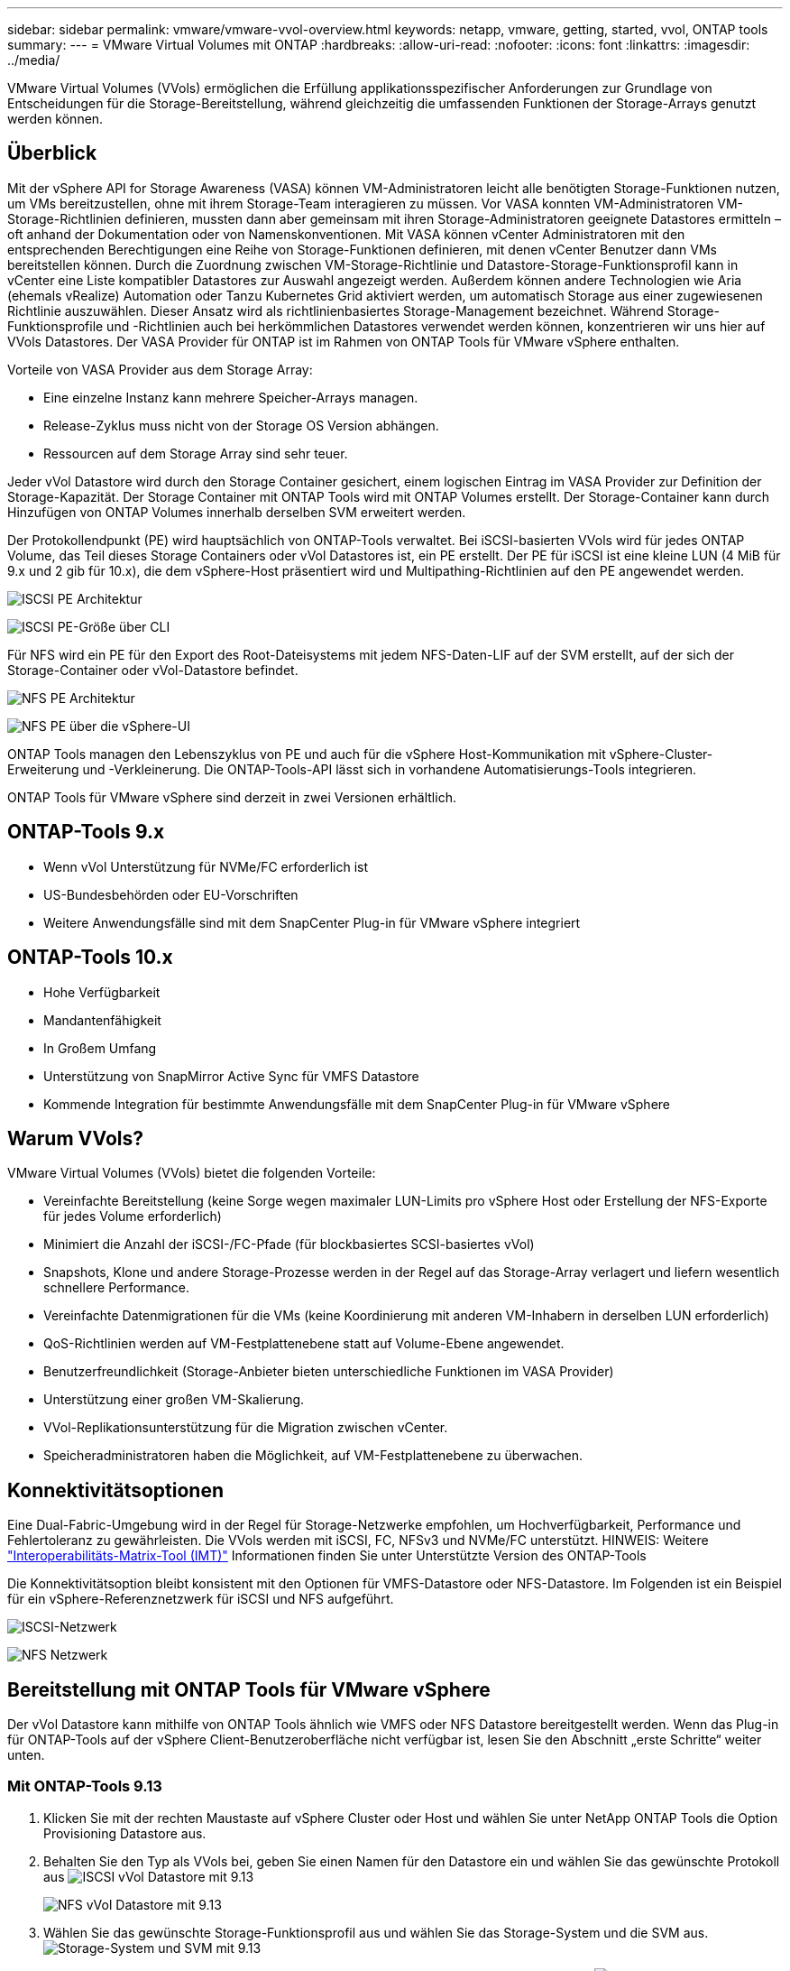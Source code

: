 ---
sidebar: sidebar 
permalink: vmware/vmware-vvol-overview.html 
keywords: netapp, vmware, getting, started, vvol, ONTAP tools 
summary:  
---
= VMware Virtual Volumes mit ONTAP
:hardbreaks:
:allow-uri-read: 
:nofooter: 
:icons: font
:linkattrs: 
:imagesdir: ../media/


[role="lead"]
VMware Virtual Volumes (VVols) ermöglichen die Erfüllung applikationsspezifischer Anforderungen zur Grundlage von Entscheidungen für die Storage-Bereitstellung, während gleichzeitig die umfassenden Funktionen der Storage-Arrays genutzt werden können.



== Überblick

Mit der vSphere API for Storage Awareness (VASA) können VM-Administratoren leicht alle benötigten Storage-Funktionen nutzen, um VMs bereitzustellen, ohne mit ihrem Storage-Team interagieren zu müssen. Vor VASA konnten VM-Administratoren VM-Storage-Richtlinien definieren, mussten dann aber gemeinsam mit ihren Storage-Administratoren geeignete Datastores ermitteln – oft anhand der Dokumentation oder von Namenskonventionen. Mit VASA können vCenter Administratoren mit den entsprechenden Berechtigungen eine Reihe von Storage-Funktionen definieren, mit denen vCenter Benutzer dann VMs bereitstellen können. Durch die Zuordnung zwischen VM-Storage-Richtlinie und Datastore-Storage-Funktionsprofil kann in vCenter eine Liste kompatibler Datastores zur Auswahl angezeigt werden. Außerdem können andere Technologien wie Aria (ehemals vRealize) Automation oder Tanzu Kubernetes Grid aktiviert werden, um automatisch Storage aus einer zugewiesenen Richtlinie auszuwählen. Dieser Ansatz wird als richtlinienbasiertes Storage-Management bezeichnet. Während Storage-Funktionsprofile und -Richtlinien auch bei herkömmlichen Datastores verwendet werden können, konzentrieren wir uns hier auf VVols Datastores. Der VASA Provider für ONTAP ist im Rahmen von ONTAP Tools für VMware vSphere enthalten.

Vorteile von VASA Provider aus dem Storage Array:

* Eine einzelne Instanz kann mehrere Speicher-Arrays managen.
* Release-Zyklus muss nicht von der Storage OS Version abhängen.
* Ressourcen auf dem Storage Array sind sehr teuer.


Jeder vVol Datastore wird durch den Storage Container gesichert, einem logischen Eintrag im VASA Provider zur Definition der Storage-Kapazität. Der Storage Container mit ONTAP Tools wird mit ONTAP Volumes erstellt. Der Storage-Container kann durch Hinzufügen von ONTAP Volumes innerhalb derselben SVM erweitert werden.

Der Protokollendpunkt (PE) wird hauptsächlich von ONTAP-Tools verwaltet. Bei iSCSI-basierten VVols wird für jedes ONTAP Volume, das Teil dieses Storage Containers oder vVol Datastores ist, ein PE erstellt. Der PE für iSCSI ist eine kleine LUN (4 MiB für 9.x und 2 gib für 10.x), die dem vSphere-Host präsentiert wird und Multipathing-Richtlinien auf den PE angewendet werden.

image:vmware-vvol-overview-image01.png["ISCSI PE Architektur"]

image:vmware-vvol-overview-image05.png["ISCSI PE-Größe über CLI"]

Für NFS wird ein PE für den Export des Root-Dateisystems mit jedem NFS-Daten-LIF auf der SVM erstellt, auf der sich der Storage-Container oder vVol-Datastore befindet.

image:vmware-vvol-overview-image02.png["NFS PE Architektur"]

image:vmware-vvol-overview-image06.png["NFS PE über die vSphere-UI"]

ONTAP Tools managen den Lebenszyklus von PE und auch für die vSphere Host-Kommunikation mit vSphere-Cluster-Erweiterung und -Verkleinerung. Die ONTAP-Tools-API lässt sich in vorhandene Automatisierungs-Tools integrieren.

ONTAP Tools für VMware vSphere sind derzeit in zwei Versionen erhältlich.



== ONTAP-Tools 9.x

* Wenn vVol Unterstützung für NVMe/FC erforderlich ist
* US-Bundesbehörden oder EU-Vorschriften
* Weitere Anwendungsfälle sind mit dem SnapCenter Plug-in für VMware vSphere integriert




== ONTAP-Tools 10.x

* Hohe Verfügbarkeit
* Mandantenfähigkeit
* In Großem Umfang
* Unterstützung von SnapMirror Active Sync für VMFS Datastore
* Kommende Integration für bestimmte Anwendungsfälle mit dem SnapCenter Plug-in für VMware vSphere




== Warum VVols?

VMware Virtual Volumes (VVols) bietet die folgenden Vorteile:

* Vereinfachte Bereitstellung (keine Sorge wegen maximaler LUN-Limits pro vSphere Host oder Erstellung der NFS-Exporte für jedes Volume erforderlich)
* Minimiert die Anzahl der iSCSI-/FC-Pfade (für blockbasiertes SCSI-basiertes vVol)
* Snapshots, Klone und andere Storage-Prozesse werden in der Regel auf das Storage-Array verlagert und liefern wesentlich schnellere Performance.
* Vereinfachte Datenmigrationen für die VMs (keine Koordinierung mit anderen VM-Inhabern in derselben LUN erforderlich)
* QoS-Richtlinien werden auf VM-Festplattenebene statt auf Volume-Ebene angewendet.
* Benutzerfreundlichkeit (Storage-Anbieter bieten unterschiedliche Funktionen im VASA Provider)
* Unterstützung einer großen VM-Skalierung.
* VVol-Replikationsunterstützung für die Migration zwischen vCenter.
* Speicheradministratoren haben die Möglichkeit, auf VM-Festplattenebene zu überwachen.




== Konnektivitätsoptionen

Eine Dual-Fabric-Umgebung wird in der Regel für Storage-Netzwerke empfohlen, um Hochverfügbarkeit, Performance und Fehlertoleranz zu gewährleisten. Die VVols werden mit iSCSI, FC, NFSv3 und NVMe/FC unterstützt. HINWEIS: Weitere link:https://imt.netapp.com/matrix["Interoperabilitäts-Matrix-Tool (IMT)"] Informationen finden Sie unter Unterstützte Version des ONTAP-Tools

Die Konnektivitätsoption bleibt konsistent mit den Optionen für VMFS-Datastore oder NFS-Datastore. Im Folgenden ist ein Beispiel für ein vSphere-Referenznetzwerk für iSCSI und NFS aufgeführt.

image:vmware-vvol-overview-image03.png["ISCSI-Netzwerk"]

image:vmware-vvol-overview-image04.png["NFS Netzwerk"]



== Bereitstellung mit ONTAP Tools für VMware vSphere

Der vVol Datastore kann mithilfe von ONTAP Tools ähnlich wie VMFS oder NFS Datastore bereitgestellt werden. Wenn das Plug-in für ONTAP-Tools auf der vSphere Client-Benutzeroberfläche nicht verfügbar ist, lesen Sie den Abschnitt „erste Schritte“ weiter unten.



=== Mit ONTAP-Tools 9.13

. Klicken Sie mit der rechten Maustaste auf vSphere Cluster oder Host und wählen Sie unter NetApp ONTAP Tools die Option Provisioning Datastore aus.
. Behalten Sie den Typ als VVols bei, geben Sie einen Namen für den Datastore ein und wählen Sie das gewünschte Protokoll aus image:vmware-vvol-overview-image07.png["ISCSI vVol Datastore mit 9.13"]
+
image:vmware-vvol-overview-image08.png["NFS vVol Datastore mit 9.13"]

. Wählen Sie das gewünschte Storage-Funktionsprofil aus und wählen Sie das Storage-System und die SVM aus. image:vmware-vvol-overview-image09.png["Storage-System und SVM mit 9.13"]
. Erstellen Sie neue ONTAP Volumes oder wählen Sie vorhandene für den vVol Datastore aus. image:vmware-vvol-overview-image10.png["VVol Volumes mit 9.13"]
+
ONTAP Volumes können über die Datastore-Option angezeigt oder später geändert werden.

+
image:vmware-vvol-overview-image11.png["VVol-Erweiterung mit 9.13"]

. Überprüfen Sie die Zusammenfassung, und klicken Sie auf Fertig stellen, um den vVol-Datastore zu erstellen. image:vmware-vvol-overview-image12.png["Zusammenfassung des iSCSI-vVol-Datastore mit 9.13"]
. Sobald ein vVol Datastore erstellt wurde, kann dieser wie jeder andere Datastore verwendet werden. Dies ist ein Beispiel für die Zuweisung von Datastores auf Basis der VM-Storage-Richtlinie zu einer VM, die erstellt wird. image:vmware-vvol-overview-image13.png["VVol VM Storage-Richtlinie"]
. VVol-Details können über eine webbasierte CLI-Schnittstelle abgerufen werden. Die URL des Portals ist identisch mit der URL des VASA-Providers ohne den Dateinamen Version.XML. image:vmware-vvol-overview-image14.png["VASA-Provider-Info für 9.13"]
+
Die Anmeldeinformationen sollten mit den Informationen übereinstimmen, die bei der Bereitstellung von ONTAP-Tools verwendet werden image:vmware-vvol-overview-image15.png["VASA-Client-UI"]

+
Oder verwenden Sie das aktualisierte Passwort mit der Wartungskonsole der ONTAP Tools. image:vmware-vvol-overview-image16.png["UI für die ONTAP-Tools-Konsole"] Wählen Sie die webbasierte CLI-Schnittstelle aus. image:vmware-vvol-overview-image17.png["ONTAP Tools Steuerkonsole"] Geben Sie den gewünschten Befehl aus der Liste der verfügbaren Befehle ein. Um Details zu vVol und Informationen zum zugrunde liegenden Storage aufzulisten, versuchen Sie es mit vvol list -verbose=true image:vmware-vvol-overview-image18.png["VVol-Info mit 9.13"] für LUN-basiert. Es können auch die ONTAP cli oder System Manager verwendet werden. image:vmware-vvol-overview-image19.png["VVol LUN-Informationen mit ONTAP CLI"] image:vmware-vvol-overview-image20.png["VVol LUN-Informationen mit System Manager"] Bei NFS-basiertem System Manager kann der Datenspeicher durchsucht werden. image:vmware-vvol-overview-image21.png["VVol NFS-Informationen mit System Manager"]





=== Mit ONTAP-Tools 10.1

. Klicken Sie mit der rechten Maustaste auf vSphere Cluster oder Host und wählen Sie unter NetApp ONTAP Tools Create Datastore (10.1) aus.
. Wählen Sie den Datastore-Typ als VVols aus. image:vmware-vvol-overview-image22.png["VVol Datastore-Auswahl mit 10.1"] Wenn die VVols-Option nicht verfügbar ist, vergewissern Sie sich, dass der VASA-Provider registriert ist. image:vmware-vvol-overview-image23.png["VASA-Registrierung mit 10.1"]
. Geben Sie den Namen des vVol-Datastore an, und wählen Sie das Transportprotokoll aus. image:vmware-vvol-overview-image24.png["Name und Transportprotokoll des vVol Datastore mit 10.1"]
. Wählen Sie Plattform und Storage VM aus. image:vmware-vvol-overview-image25.png["VVol Datastore SVM Auswahl mit 10.1"]
. Vorhandene ONTAP Volumes für den vVol Datastore erstellen oder verwenden. image:vmware-vvol-overview-image26.png["Auswahl des vVol Datastore-Volumes mit 10.1"] ONTAP Volumes können zu einem späteren Zeitpunkt aus der Datastore-Konfiguration angezeigt oder aktualisiert werden. image:vmware-vvol-overview-image27.png["VVol Datastore-Erweiterung mit 10.1"]
. Nachdem der vVol Datastore bereitgestellt wurde, kann er ähnlich wie jeder andere Datastore verwendet werden.
. ONTAP Tools stellen den Bericht zu VM und Datenspeicher bereit. image:vmware-vvol-overview-image28.png["VM-Bericht mit 10.1"] image:vmware-vvol-overview-image29.png["Datastore-Bericht mit 10.1"]




== Datensicherheit von VMs auf vVol Datastore

Überblick über die Datensicherheit von VMs auf vVol Datastore finden Sie unter link:https://docs.netapp.com/us-en/ontap-apps-dbs/vmware/vmware-vvols-protect.html["Sicherung von VVols"].

. Registrieren Sie das Speichersystem, das den vVol-Datastore und alle Replikationspartner hostet. image:vmware-vvol-overview-image30.png["Registrierung des Speichersystems mit SCV"]
. Erstellen Sie eine Richtlinie mit den erforderlichen Attributen. image:vmware-vvol-overview-image31.png["Richtlinienerstellung mit SCV"]
. Erstellen Sie eine Ressourcengruppe und verknüpfen Sie sie mit der Richtlinie (oder den Richtlinien). image:vmware-vvol-overview-image32.png["Erstellen von Ressourcengruppen mit SCV"] HINWEIS: Für vVol Datastore muss mit VM, Tag oder Ordner geschützt werden. VVol Datastore kann nicht in die Ressourcengruppe aufgenommen werden.
. Der spezifische VM-Backup-Status kann auf der Registerkarte Konfigurieren angezeigt werden. image:vmware-vvol-overview-image33.png["Backup-Status einer VM mit SCV"]
. VM kann vom primären oder sekundären Standort aus wiederhergestellt werden.


link:https://docs.netapp.com/us-en/sc-plugin-vmware-vsphere/scpivs44_attach_vmdks_to_a_vm.html["SnapCenter Plug-in-Dokumentation"]Weitere Anwendungsfälle finden Sie in.



== VM-Migration von herkömmlichen Datastores zu vVol Datastore

Um VMs von anderen Datastores auf einen vVol Datastore zu migrieren, sind verschiedene Optionen auf der Grundlage des Szenarios verfügbar. Die Migration kann von einem einfachen Storage vMotion Vorgang bis hin zur Migration mit HCX variieren. link:migrate-vms-to-ontap-datastore.html["Migrieren Sie vms zu ONTAP Datastore"]Weitere Informationen finden Sie unter.



== VM-Migration zwischen vVol Datastores

Für die Massenmigration von VMs zwischen vVol Datastores, überprüfen Sie bitte link:migrate-vms-to-ontap-datastore.html["Migrieren Sie vms zu ONTAP Datastore"].



== Beispiel für eine Referenzarchitektur

ONTAP Tools für VMware vSphere und SCV können auf demselben vCenter installiert werden, das es selbst managt, oder auf einem anderen vCenter Server. Es ist besser, zu vermeiden, auf vVol Datastore zu hosten, den es managt.

image:vmware-vvol-overview-image34.png["ONTAP-Tools eins pro vCenter"]

Da viele Kunden ihre vCenter Server auf verschiedenen hosten, statt sie zu managen, wird ein ähnlicher Ansatz auch für ONTAP Tools und SCV rät.

image:vmware-vvol-overview-image35.png["ONTAP Tools für Management mit vCenter"]

Mit den ONTAP Tools 10.x kann eine einzelne Instanz mehrere vCenter Umgebungen managen. Die Storage-Systeme sind weltweit mit Cluster-Anmeldedaten registriert und SVMs werden jedem vCenter Mandanten-Server zugewiesen.

image:vmware-vvol-overview-image36.png["Unterstützung mehrerer vCenter mit ONTAP Tools 10.x"]

Auch die Mischung aus dediziertem und Shared Modell wird unterstützt.

image:vmware-vvol-overview-image37.png["Eine Kombination aus gemeinsam genutzten und dedizierten ONTAP Tools"]



== Erste Schritte

Wenn ONTAP-Tools nicht in Ihrer Umgebung installiert sind, laden Sie sie bitte von herunter link:https://support.netapp.com["NetApp Support-Website"]und folgen Sie den Anweisungen unter link:https://docs.netapp.com/us-en/ontap-apps-dbs/vmware/vmware-vvols-ontap.html["Verwendung von VVols mit ONTAP"].
